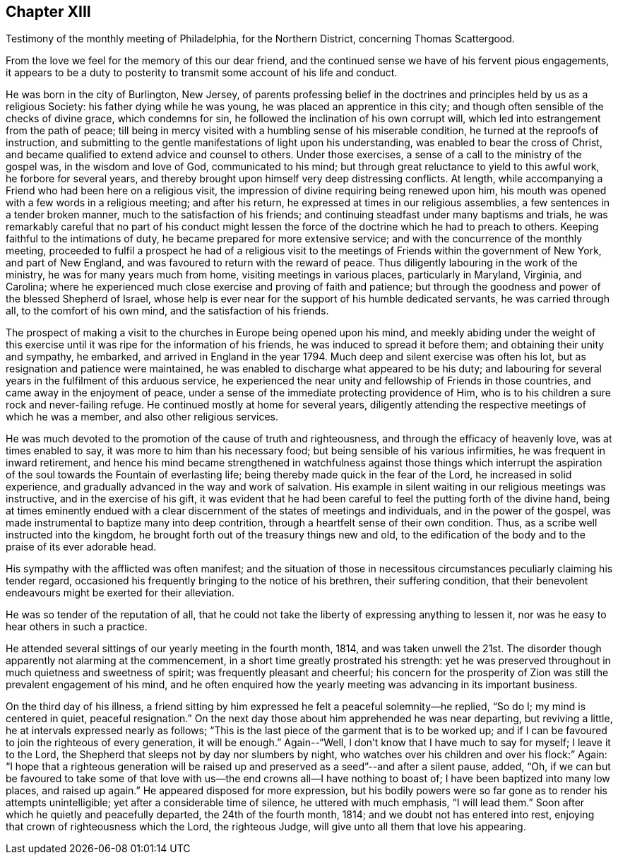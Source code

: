 == Chapter XIII

[.chapter-subtitle--blurb]
Testimony of the monthly meeting of Philadelphia, for the Northern District,
concerning Thomas Scattergood.

From the love we feel for the memory of this our dear friend,
and the continued sense we have of his fervent pious engagements,
it appears to be a duty to posterity to transmit some account of his life and conduct.

He was born in the city of Burlington, New Jersey,
of parents professing belief in the doctrines and
principles held by us as a religious Society:
his father dying while he was young, he was placed an apprentice in this city;
and though often sensible of the checks of divine grace, which condemns for sin,
he followed the inclination of his own corrupt will,
which led into estrangement from the path of peace;
till being in mercy visited with a humbling sense of his miserable condition,
he turned at the reproofs of instruction,
and submitting to the gentle manifestations of light upon his understanding,
was enabled to bear the cross of Christ,
and became qualified to extend advice and counsel to others.
Under those exercises, a sense of a call to the ministry of the gospel was,
in the wisdom and love of God, communicated to his mind;
but through great reluctance to yield to this awful work, he forbore for several years,
and thereby brought upon himself very deep distressing conflicts.
At length, while accompanying a Friend who had been here on a religious visit,
the impression of divine requiring being renewed upon him,
his mouth was opened with a few words in a religious meeting; and after his return,
he expressed at times in our religious assemblies,
a few sentences in a tender broken manner, much to the satisfaction of his friends;
and continuing steadfast under many baptisms and trials,
he was remarkably careful that no part of his conduct might lessen
the force of the doctrine which he had to preach to others.
Keeping faithful to the intimations of duty,
he became prepared for more extensive service;
and with the concurrence of the monthly meeting,
proceeded to fulfil a prospect he had of a religious visit to
the meetings of Friends within the government of New York,
and part of New England, and was favoured to return with the reward of peace.
Thus diligently labouring in the work of the ministry,
he was for many years much from home, visiting meetings in various places,
particularly in Maryland, Virginia, and Carolina;
where he experienced much close exercise and proving of faith and patience;
but through the goodness and power of the blessed Shepherd of Israel,
whose help is ever near for the support of his humble dedicated servants,
he was carried through all, to the comfort of his own mind,
and the satisfaction of his friends.

The prospect of making a visit to the churches in Europe being opened upon his mind,
and meekly abiding under the weight of this exercise
until it was ripe for the information of his friends,
he was induced to spread it before them; and obtaining their unity and sympathy,
he embarked, and arrived in England in the year 1794.
Much deep and silent exercise was often his lot,
but as resignation and patience were maintained,
he was enabled to discharge what appeared to be his duty;
and labouring for several years in the fulfilment of this arduous service,
he experienced the near unity and fellowship of Friends in those countries,
and came away in the enjoyment of peace,
under a sense of the immediate protecting providence of Him,
who is to his children a sure rock and never-failing refuge.
He continued mostly at home for several years,
diligently attending the respective meetings of which he was a member,
and also other religious services.

He was much devoted to the promotion of the cause of truth and righteousness,
and through the efficacy of heavenly love, was at times enabled to say,
it was more to him than his necessary food;
but being sensible of his various infirmities, he was frequent in inward retirement,
and hence his mind became strengthened in watchfulness against those things which
interrupt the aspiration of the soul towards the Fountain of everlasting life;
being thereby made quick in the fear of the Lord, he increased in solid experience,
and gradually advanced in the way and work of salvation.
His example in silent waiting in our religious meetings was instructive,
and in the exercise of his gift,
it was evident that he had been careful to feel the putting forth of the divine hand,
being at times eminently endued with a clear
discernment of the states of meetings and individuals,
and in the power of the gospel,
was made instrumental to baptize many into deep contrition,
through a heartfelt sense of their own condition.
Thus, as a scribe well instructed into the kingdom,
he brought forth out of the treasury things new and old,
to the edification of the body and to the praise of its ever adorable head.

His sympathy with the afflicted was often manifest;
and the situation of those in necessitous circumstances
peculiarly claiming his tender regard,
occasioned his frequently bringing to the notice of his brethren,
their suffering condition,
that their benevolent endeavours might be exerted for their alleviation.

He was so tender of the reputation of all,
that he could not take the liberty of expressing anything to lessen it,
nor was he easy to hear others in such a practice.

He attended several sittings of our yearly meeting in the fourth month, 1814,
and was taken unwell the 21st. The disorder though
apparently not alarming at the commencement,
in a short time greatly prostrated his strength:
yet he was preserved throughout in much quietness and sweetness of spirit;
was frequently pleasant and cheerful;
his concern for the prosperity of Zion was still the prevalent engagement of his mind,
and he often enquired how the yearly meeting was advancing in its important business.

On the third day of his illness,
a friend sitting by him expressed he felt a peaceful solemnity--he replied, "`So do I;
my mind is centered in quiet, peaceful resignation.`"
On the next day those about him apprehended he was near departing, but reviving a little,
he at intervals expressed nearly as follows;
"`This is the last piece of the garment that is to be worked up;
and if I can be favoured to join the righteous of every generation, it will be enough.`"
Again--"`Well, I don`'t know that I have much to say for myself; I leave it to the Lord,
the Shepherd that sleeps not by day nor slumbers by night,
who watches over his children and over his flock:`" Again:
"`I hope that a righteous generation will be raised up
and preserved as a seed`"--and after a silent pause,
added, "`Oh,
if we can but be favoured to take some of that love
with us--the end crowns all--I have nothing to boast of;
I have been baptized into many low places, and raised up again.`"
He appeared disposed for more expression,
but his bodily powers were so far gone as to render his attempts unintelligible;
yet after a considerable time of silence, he uttered with much emphasis,
"`I will lead them.`"
Soon after which he quietly and peacefully departed, the 24th of the fourth month, 1814;
and we doubt not has entered into rest,
enjoying that crown of righteousness which the Lord, the righteous Judge,
will give unto all them that love his appearing.
